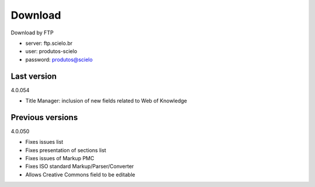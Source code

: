 .. pcprograms documentation master file, created by
   You can adapt this file completely to your liking, but it should at least
   contain the root `toctree` directive.

Download
========

Download by FTP

- server: ftp.scielo.br
- user: produtos-scielo
- password: produtos@scielo

Last version
---------------
4.0.054

- Title Manager: inclusion of new fields related to Web of Knowledge

Previous versions
-----------------
4.0.050

- Fixes issues list
- Fixes presentation of sections list
- Fixes issues of Markup PMC
- Fixes ISO standard Markup/Parser/Converter
- Allows Creative Commons field to be editable

